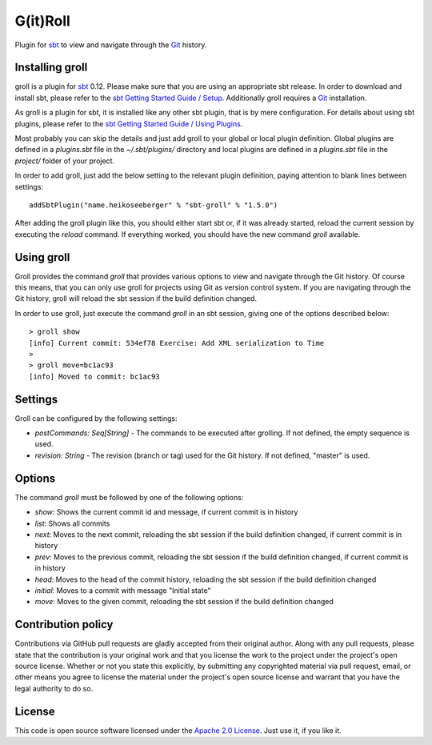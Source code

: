 G(it)Roll
=========

Plugin for `sbt`_ to view and navigate through the `Git`_ history.


Installing groll
----------------

groll is a plugin for `sbt`_ 0.12. Please make sure that you are using an appropriate sbt release. In order to download and install sbt, please refer to the `sbt Getting Started Guide / Setup`_. Additionally groll requires a `Git`_ installation.

As groll is a plugin for sbt, it is installed like any other sbt plugin, that is by mere configuration. For details about using sbt plugins, please refer to the `sbt Getting Started Guide / Using Plugins`_. 

Most probably you can skip the details and just add groll to your global or local plugin definition. Global plugins are defined in a *plugins.sbt* file in the *~/.sbt/plugins/* directory and local plugins are defined in a *plugins.sbt* file in the *project/* folder of your project. 

In order to add groll, just add the below setting to the relevant plugin definition, paying attention to blank lines between settings::

  addSbtPlugin("name.heikoseeberger" % "sbt-groll" % "1.5.0")

After adding the groll plugin like this, you should either start sbt or, if it was already started, reload the current session by executing the *reload* command. If everything worked, you should have the new command *groll* available.


Using groll
-----------

Groll provides the command *groll* that provides various options to view and navigate through the Git history. Of course this means, that you can only use groll for projects using Git as version control system. If you are navigating through the Git history, groll will reload the sbt session if the build definition changed.

In order to use groll, just execute the command *groll* in an sbt session, giving one of the options described below::

  > groll show
  [info] Current commit: 534ef78 Exercise: Add XML serialization to Time
  >
  > groll move=bc1ac93
  [info] Moved to commit: bc1ac93

Settings
--------

Groll can be configured by the following settings:

- *postCommands: Seq[String]* - The commands to be executed after grolling. If not defined, the empty sequence is used.
- *revision: String* - The revision (branch or tag) used for the Git history. If not defined, "master" is used.


Options
-------

The command *groll* must be followed by one of the following options:

- *show*: Shows the current commit id and message, if current commit is in history
- *list*: Shows all commits
- *next*: Moves to the next commit, reloading the sbt session if the build definition changed, if current commit is in history
- *prev*: Moves to the previous commit, reloading the sbt session if the build definition changed, if current commit is in history
- *head*: Moves to the head of the commit history, reloading the sbt session if the build definition changed
- *initial*: Moves to a commit with message "Initial state"
- *move*: Moves to the given commit, reloading the sbt session if the build definition changed


Contribution policy
-------------------

Contributions via GitHub pull requests are gladly accepted from their original author. Along with any pull requests, please state that the contribution is your original work and that you license the work to the project under the project's open source license. Whether or not you state this explicitly, by submitting any copyrighted material via pull request, email, or other means you agree to license the material under the project's open source license and warrant that you have the legal authority to do so.


License
-------

This code is open source software licensed under the `Apache 2.0 License`_. Just use it, if you like it.


.. _`sbt`: http://github.com/harrah/xsbt/
.. _`Git`: http://git-scm.com/
.. _`sbt Getting Started Guide / Setup`: http://github.com/harrah/xsbt/wiki/Getting-Started-Setup
.. _`sbt Getting Started Guide / Using Plugins`: http://github.com/harrah/xsbt/wiki/Getting-Started-Using-Plugins
.. _`Apache 2.0 License`: http://www.apache.org/licenses/LICENSE-2.0.html
